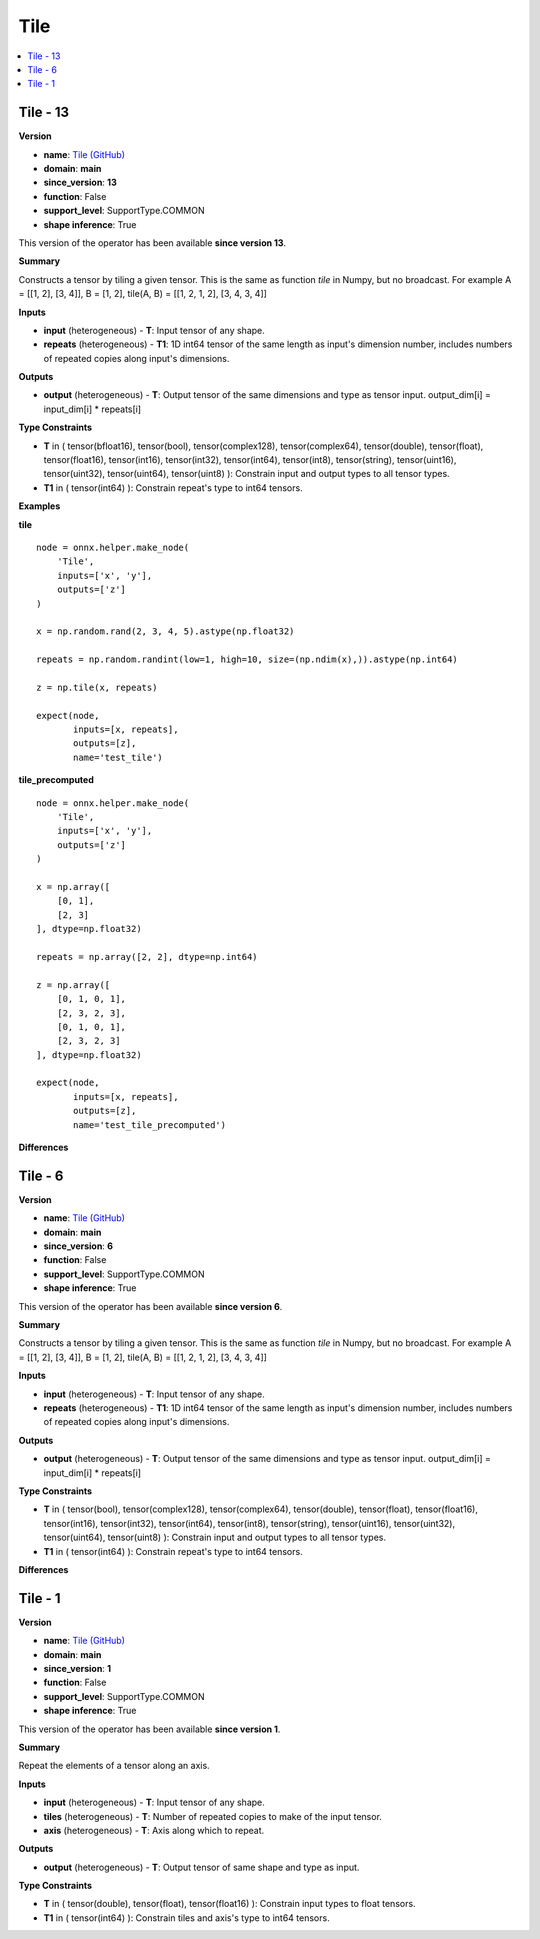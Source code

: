 
.. _l-onnx-doc-Tile:

====
Tile
====

.. contents::
    :local:


.. _l-onnx-op-tile-13:

Tile - 13
=========

**Version**

* **name**: `Tile (GitHub) <https://github.com/onnx/onnx/blob/main/docs/Operators.md#Tile>`_
* **domain**: **main**
* **since_version**: **13**
* **function**: False
* **support_level**: SupportType.COMMON
* **shape inference**: True

This version of the operator has been available
**since version 13**.

**Summary**

Constructs a tensor by tiling a given tensor.
This is the same as function `tile` in Numpy, but no broadcast.
For example A = [[1, 2], [3, 4]], B = [1, 2], tile(A, B) = [[1, 2, 1, 2], [3, 4, 3, 4]]

**Inputs**

* **input** (heterogeneous) - **T**:
  Input tensor of any shape.
* **repeats** (heterogeneous) - **T1**:
  1D int64 tensor of the same length as input's dimension number,
  includes numbers of repeated copies along input's dimensions.

**Outputs**

* **output** (heterogeneous) - **T**:
  Output tensor of the same dimensions and type as tensor input.
  output_dim[i] = input_dim[i] * repeats[i]

**Type Constraints**

* **T** in (
  tensor(bfloat16),
  tensor(bool),
  tensor(complex128),
  tensor(complex64),
  tensor(double),
  tensor(float),
  tensor(float16),
  tensor(int16),
  tensor(int32),
  tensor(int64),
  tensor(int8),
  tensor(string),
  tensor(uint16),
  tensor(uint32),
  tensor(uint64),
  tensor(uint8)
  ):
  Constrain input and output types to all tensor types.
* **T1** in (
  tensor(int64)
  ):
  Constrain repeat's type to int64 tensors.

**Examples**

**tile**

::

    node = onnx.helper.make_node(
        'Tile',
        inputs=['x', 'y'],
        outputs=['z']
    )

    x = np.random.rand(2, 3, 4, 5).astype(np.float32)

    repeats = np.random.randint(low=1, high=10, size=(np.ndim(x),)).astype(np.int64)

    z = np.tile(x, repeats)

    expect(node,
           inputs=[x, repeats],
           outputs=[z],
           name='test_tile')

**tile_precomputed**

::

    node = onnx.helper.make_node(
        'Tile',
        inputs=['x', 'y'],
        outputs=['z']
    )

    x = np.array([
        [0, 1],
        [2, 3]
    ], dtype=np.float32)

    repeats = np.array([2, 2], dtype=np.int64)

    z = np.array([
        [0, 1, 0, 1],
        [2, 3, 2, 3],
        [0, 1, 0, 1],
        [2, 3, 2, 3]
    ], dtype=np.float32)

    expect(node,
           inputs=[x, repeats],
           outputs=[z],
           name='test_tile_precomputed')

**Differences**

.. raw:: html

    <table style="white-space: pre; 1px solid black; font-family:courier; text-align:left !important;">
    <tr style="1px solid black;"><td style="background-color:#FFFFFF;"><code style="background-color:#FFFFFF;">0</code></td><td style="background-color:#FFFFFF;"><code style="background-color:#FFFFFF;">0</code></td><td style="background-color:#FFFFFF;"><code style="background-color:#FFFFFF;">Constructs a tensor by tiling a given tensor.</code></td><td style="background-color:#FFFFFF;"><code style="background-color:#FFFFFF;">Constructs a tensor by tiling a given tensor.</code></td></tr>
    <tr style="1px solid black;"><td style="background-color:#FFFFFF;"><code style="background-color:#FFFFFF;">1</code></td><td style="background-color:#FFFFFF;"><code style="background-color:#FFFFFF;">1</code></td><td style="background-color:#FFFFFF;"><code style="background-color:#FFFFFF;">This is the same as function tile in Numpy, but no broadcast.</code></td><td style="background-color:#FFFFFF;"><code style="background-color:#FFFFFF;">This is the same as function tile in Numpy, but no broadcast.</code></td></tr>
    <tr style="1px solid black;"><td style="background-color:#FFFFFF;"><code style="background-color:#FFFFFF;">2</code></td><td style="background-color:#FFFFFF;"><code style="background-color:#FFFFFF;">2</code></td><td style="background-color:#FFFFFF;"><code style="background-color:#FFFFFF;">For example A = [[1, 2], [3, 4]], B = [1, 2], tile(A, B) = [[1, 2, 1, 2], [3, 4, 3, 4]]</code></td><td style="background-color:#FFFFFF;"><code style="background-color:#FFFFFF;">For example A = [[1, 2], [3, 4]], B = [1, 2], tile(A, B) = [[1, 2, 1, 2], [3, 4, 3, 4]]</code></td></tr>
    <tr style="1px solid black;"><td style="background-color:#FFFFFF;"><code style="background-color:#FFFFFF;">3</code></td><td style="background-color:#FFFFFF;"><code style="background-color:#FFFFFF;">3</code></td><td style="background-color:#FFFFFF;"><code style="background-color:#FFFFFF;"></code></td><td style="background-color:#FFFFFF;"><code style="background-color:#FFFFFF;"></code></td></tr>
    <tr style="1px solid black;"><td style="background-color:#FFFFFF;"><code style="background-color:#FFFFFF;">4</code></td><td style="background-color:#FFFFFF;"><code style="background-color:#FFFFFF;">4</code></td><td style="background-color:#FFFFFF;"><code style="background-color:#FFFFFF;">**Inputs**</code></td><td style="background-color:#FFFFFF;"><code style="background-color:#FFFFFF;">**Inputs**</code></td></tr>
    <tr style="1px solid black;"><td style="background-color:#FFFFFF;"><code style="background-color:#FFFFFF;">5</code></td><td style="background-color:#FFFFFF;"><code style="background-color:#FFFFFF;">5</code></td><td style="background-color:#FFFFFF;"><code style="background-color:#FFFFFF;"></code></td><td style="background-color:#FFFFFF;"><code style="background-color:#FFFFFF;"></code></td></tr>
    <tr style="1px solid black;"><td style="background-color:#FFFFFF;"><code style="background-color:#FFFFFF;">6</code></td><td style="background-color:#FFFFFF;"><code style="background-color:#FFFFFF;">6</code></td><td style="background-color:#FFFFFF;"><code style="background-color:#FFFFFF;">* **input** (heterogeneous) - **T**:</code></td><td style="background-color:#FFFFFF;"><code style="background-color:#FFFFFF;">* **input** (heterogeneous) - **T**:</code></td></tr>
    <tr style="1px solid black;"><td style="background-color:#FFFFFF;"><code style="background-color:#FFFFFF;">7</code></td><td style="background-color:#FFFFFF;"><code style="background-color:#FFFFFF;">7</code></td><td style="background-color:#FFFFFF;"><code style="background-color:#FFFFFF;">  Input tensor of any shape.</code></td><td style="background-color:#FFFFFF;"><code style="background-color:#FFFFFF;">  Input tensor of any shape.</code></td></tr>
    <tr style="1px solid black;"><td style="background-color:#FFFFFF;"><code style="background-color:#FFFFFF;">8</code></td><td style="background-color:#FFFFFF;"><code style="background-color:#FFFFFF;">8</code></td><td style="background-color:#FFFFFF;"><code style="background-color:#FFFFFF;">* **repeats** (heterogeneous) - **T1**:</code></td><td style="background-color:#FFFFFF;"><code style="background-color:#FFFFFF;">* **repeats** (heterogeneous) - **T1**:</code></td></tr>
    <tr style="1px solid black;"><td style="background-color:#FFFFFF;"><code style="background-color:#FFFFFF;">9</code></td><td style="background-color:#FFFFFF;"><code style="background-color:#FFFFFF;">9</code></td><td style="background-color:#FFFFFF;"><code style="background-color:#FFFFFF;">  1D int64 tensor of the same length as input's dimension number,</code></td><td style="background-color:#FFFFFF;"><code style="background-color:#FFFFFF;">  1D int64 tensor of the same length as input's dimension number,</code></td></tr>
    <tr style="1px solid black;"><td style="background-color:#FFFFFF;"><code style="background-color:#FFFFFF;">10</code></td><td style="background-color:#FFFFFF;"><code style="background-color:#FFFFFF;">10</code></td><td style="background-color:#FFFFFF;"><code style="background-color:#FFFFFF;">  includes numbers of repeated copies along input's dimensions.</code></td><td style="background-color:#FFFFFF;"><code style="background-color:#FFFFFF;">  includes numbers of repeated copies along input's dimensions.</code></td></tr>
    <tr style="1px solid black;"><td style="background-color:#FFFFFF;"><code style="background-color:#FFFFFF;">11</code></td><td style="background-color:#FFFFFF;"><code style="background-color:#FFFFFF;">11</code></td><td style="background-color:#FFFFFF;"><code style="background-color:#FFFFFF;"></code></td><td style="background-color:#FFFFFF;"><code style="background-color:#FFFFFF;"></code></td></tr>
    <tr style="1px solid black;"><td style="background-color:#FFFFFF;"><code style="background-color:#FFFFFF;">12</code></td><td style="background-color:#FFFFFF;"><code style="background-color:#FFFFFF;">12</code></td><td style="background-color:#FFFFFF;"><code style="background-color:#FFFFFF;">**Outputs**</code></td><td style="background-color:#FFFFFF;"><code style="background-color:#FFFFFF;">**Outputs**</code></td></tr>
    <tr style="1px solid black;"><td style="background-color:#FFFFFF;"><code style="background-color:#FFFFFF;">13</code></td><td style="background-color:#FFFFFF;"><code style="background-color:#FFFFFF;">13</code></td><td style="background-color:#FFFFFF;"><code style="background-color:#FFFFFF;"></code></td><td style="background-color:#FFFFFF;"><code style="background-color:#FFFFFF;"></code></td></tr>
    <tr style="1px solid black;"><td style="background-color:#FFFFFF;"><code style="background-color:#FFFFFF;">14</code></td><td style="background-color:#FFFFFF;"><code style="background-color:#FFFFFF;">14</code></td><td style="background-color:#FFFFFF;"><code style="background-color:#FFFFFF;">* **output** (heterogeneous) - **T**:</code></td><td style="background-color:#FFFFFF;"><code style="background-color:#FFFFFF;">* **output** (heterogeneous) - **T**:</code></td></tr>
    <tr style="1px solid black;"><td style="background-color:#FFFFFF;"><code style="background-color:#FFFFFF;">15</code></td><td style="background-color:#FFFFFF;"><code style="background-color:#FFFFFF;">15</code></td><td style="background-color:#FFFFFF;"><code style="background-color:#FFFFFF;">  Output tensor of the same dimensions and type as tensor input.</code></td><td style="background-color:#FFFFFF;"><code style="background-color:#FFFFFF;">  Output tensor of the same dimensions and type as tensor input.</code></td></tr>
    <tr style="1px solid black;"><td style="background-color:#FFFFFF;"><code style="background-color:#FFFFFF;">16</code></td><td style="background-color:#FFFFFF;"><code style="background-color:#FFFFFF;">16</code></td><td style="background-color:#FFFFFF;"><code style="background-color:#FFFFFF;">  output_dim[i] = input_dim[i] * repeats[i]</code></td><td style="background-color:#FFFFFF;"><code style="background-color:#FFFFFF;">  output_dim[i] = input_dim[i] * repeats[i]</code></td></tr>
    <tr style="1px solid black;"><td style="background-color:#FFFFFF;"><code style="background-color:#FFFFFF;">17</code></td><td style="background-color:#FFFFFF;"><code style="background-color:#FFFFFF;">17</code></td><td style="background-color:#FFFFFF;"><code style="background-color:#FFFFFF;"></code></td><td style="background-color:#FFFFFF;"><code style="background-color:#FFFFFF;"></code></td></tr>
    <tr style="1px solid black;"><td style="background-color:#FFFFFF;"><code style="background-color:#FFFFFF;">18</code></td><td style="background-color:#FFFFFF;"><code style="background-color:#FFFFFF;">18</code></td><td style="background-color:#FFFFFF;"><code style="background-color:#FFFFFF;">**Type Constraints**</code></td><td style="background-color:#FFFFFF;"><code style="background-color:#FFFFFF;">**Type Constraints**</code></td></tr>
    <tr style="1px solid black;"><td style="background-color:#FFFFFF;"><code style="background-color:#FFFFFF;">19</code></td><td style="background-color:#FFFFFF;"><code style="background-color:#FFFFFF;">19</code></td><td style="background-color:#FFFFFF;"><code style="background-color:#FFFFFF;"></code></td><td style="background-color:#FFFFFF;"><code style="background-color:#FFFFFF;"></code></td></tr>
    <tr style="1px solid black;"><td style="background-color:#FFFFFF;"><code style="background-color:#FFFFFF;">20</code></td><td style="background-color:#FFFFFF;"><code style="background-color:#FFFFFF;">20</code></td><td style="background-color:#FFFFFF;"><code style="background-color:#FFFFFF;">* **T** in (</code></td><td style="background-color:#FFFFFF;"><code style="background-color:#FFFFFF;">* **T** in (</code></td></tr>
    <tr style="1px solid black;"><td></td><td style="background-color:#ABEBC6;"><code style="background-color:#ABEBC6;">21</code></td><td></td><td style="background-color:#ABEBC6;"><code style="background-color:#ABEBC6;">  tensor(bfloat16),</code></td></tr>
    <tr style="1px solid black;"><td style="background-color:#FFFFFF;"><code style="background-color:#FFFFFF;">21</code></td><td style="background-color:#FFFFFF;"><code style="background-color:#FFFFFF;">22</code></td><td style="background-color:#FFFFFF;"><code style="background-color:#FFFFFF;">  tensor(bool),</code></td><td style="background-color:#FFFFFF;"><code style="background-color:#FFFFFF;">  tensor(bool),</code></td></tr>
    <tr style="1px solid black;"><td style="background-color:#FFFFFF;"><code style="background-color:#FFFFFF;">22</code></td><td style="background-color:#FFFFFF;"><code style="background-color:#FFFFFF;">23</code></td><td style="background-color:#FFFFFF;"><code style="background-color:#FFFFFF;">  tensor(complex128),</code></td><td style="background-color:#FFFFFF;"><code style="background-color:#FFFFFF;">  tensor(complex128),</code></td></tr>
    <tr style="1px solid black;"><td style="background-color:#FFFFFF;"><code style="background-color:#FFFFFF;">23</code></td><td style="background-color:#FFFFFF;"><code style="background-color:#FFFFFF;">24</code></td><td style="background-color:#FFFFFF;"><code style="background-color:#FFFFFF;">  tensor(complex64),</code></td><td style="background-color:#FFFFFF;"><code style="background-color:#FFFFFF;">  tensor(complex64),</code></td></tr>
    <tr style="1px solid black;"><td style="background-color:#FFFFFF;"><code style="background-color:#FFFFFF;">24</code></td><td style="background-color:#FFFFFF;"><code style="background-color:#FFFFFF;">25</code></td><td style="background-color:#FFFFFF;"><code style="background-color:#FFFFFF;">  tensor(double),</code></td><td style="background-color:#FFFFFF;"><code style="background-color:#FFFFFF;">  tensor(double),</code></td></tr>
    <tr style="1px solid black;"><td style="background-color:#FFFFFF;"><code style="background-color:#FFFFFF;">25</code></td><td style="background-color:#FFFFFF;"><code style="background-color:#FFFFFF;">26</code></td><td style="background-color:#FFFFFF;"><code style="background-color:#FFFFFF;">  tensor(float),</code></td><td style="background-color:#FFFFFF;"><code style="background-color:#FFFFFF;">  tensor(float),</code></td></tr>
    <tr style="1px solid black;"><td style="background-color:#FFFFFF;"><code style="background-color:#FFFFFF;">26</code></td><td style="background-color:#FFFFFF;"><code style="background-color:#FFFFFF;">27</code></td><td style="background-color:#FFFFFF;"><code style="background-color:#FFFFFF;">  tensor(float16),</code></td><td style="background-color:#FFFFFF;"><code style="background-color:#FFFFFF;">  tensor(float16),</code></td></tr>
    <tr style="1px solid black;"><td style="background-color:#FFFFFF;"><code style="background-color:#FFFFFF;">27</code></td><td style="background-color:#FFFFFF;"><code style="background-color:#FFFFFF;">28</code></td><td style="background-color:#FFFFFF;"><code style="background-color:#FFFFFF;">  tensor(int16),</code></td><td style="background-color:#FFFFFF;"><code style="background-color:#FFFFFF;">  tensor(int16),</code></td></tr>
    <tr style="1px solid black;"><td style="background-color:#FFFFFF;"><code style="background-color:#FFFFFF;">28</code></td><td style="background-color:#FFFFFF;"><code style="background-color:#FFFFFF;">29</code></td><td style="background-color:#FFFFFF;"><code style="background-color:#FFFFFF;">  tensor(int32),</code></td><td style="background-color:#FFFFFF;"><code style="background-color:#FFFFFF;">  tensor(int32),</code></td></tr>
    <tr style="1px solid black;"><td style="background-color:#FFFFFF;"><code style="background-color:#FFFFFF;">29</code></td><td style="background-color:#FFFFFF;"><code style="background-color:#FFFFFF;">30</code></td><td style="background-color:#FFFFFF;"><code style="background-color:#FFFFFF;">  tensor(int64),</code></td><td style="background-color:#FFFFFF;"><code style="background-color:#FFFFFF;">  tensor(int64),</code></td></tr>
    <tr style="1px solid black;"><td style="background-color:#FFFFFF;"><code style="background-color:#FFFFFF;">30</code></td><td style="background-color:#FFFFFF;"><code style="background-color:#FFFFFF;">31</code></td><td style="background-color:#FFFFFF;"><code style="background-color:#FFFFFF;">  tensor(int8),</code></td><td style="background-color:#FFFFFF;"><code style="background-color:#FFFFFF;">  tensor(int8),</code></td></tr>
    <tr style="1px solid black;"><td style="background-color:#FFFFFF;"><code style="background-color:#FFFFFF;">31</code></td><td style="background-color:#FFFFFF;"><code style="background-color:#FFFFFF;">32</code></td><td style="background-color:#FFFFFF;"><code style="background-color:#FFFFFF;">  tensor(string),</code></td><td style="background-color:#FFFFFF;"><code style="background-color:#FFFFFF;">  tensor(string),</code></td></tr>
    <tr style="1px solid black;"><td style="background-color:#FFFFFF;"><code style="background-color:#FFFFFF;">32</code></td><td style="background-color:#FFFFFF;"><code style="background-color:#FFFFFF;">33</code></td><td style="background-color:#FFFFFF;"><code style="background-color:#FFFFFF;">  tensor(uint16),</code></td><td style="background-color:#FFFFFF;"><code style="background-color:#FFFFFF;">  tensor(uint16),</code></td></tr>
    <tr style="1px solid black;"><td style="background-color:#FFFFFF;"><code style="background-color:#FFFFFF;">33</code></td><td style="background-color:#FFFFFF;"><code style="background-color:#FFFFFF;">34</code></td><td style="background-color:#FFFFFF;"><code style="background-color:#FFFFFF;">  tensor(uint32),</code></td><td style="background-color:#FFFFFF;"><code style="background-color:#FFFFFF;">  tensor(uint32),</code></td></tr>
    <tr style="1px solid black;"><td style="background-color:#FFFFFF;"><code style="background-color:#FFFFFF;">34</code></td><td style="background-color:#FFFFFF;"><code style="background-color:#FFFFFF;">35</code></td><td style="background-color:#FFFFFF;"><code style="background-color:#FFFFFF;">  tensor(uint64),</code></td><td style="background-color:#FFFFFF;"><code style="background-color:#FFFFFF;">  tensor(uint64),</code></td></tr>
    <tr style="1px solid black;"><td style="background-color:#FFFFFF;"><code style="background-color:#FFFFFF;">35</code></td><td style="background-color:#FFFFFF;"><code style="background-color:#FFFFFF;">36</code></td><td style="background-color:#FFFFFF;"><code style="background-color:#FFFFFF;">  tensor(uint8)</code></td><td style="background-color:#FFFFFF;"><code style="background-color:#FFFFFF;">  tensor(uint8)</code></td></tr>
    <tr style="1px solid black;"><td style="background-color:#FFFFFF;"><code style="background-color:#FFFFFF;">36</code></td><td style="background-color:#FFFFFF;"><code style="background-color:#FFFFFF;">37</code></td><td style="background-color:#FFFFFF;"><code style="background-color:#FFFFFF;">  ):</code></td><td style="background-color:#FFFFFF;"><code style="background-color:#FFFFFF;">  ):</code></td></tr>
    <tr style="1px solid black;"><td style="background-color:#FFFFFF;"><code style="background-color:#FFFFFF;">37</code></td><td style="background-color:#FFFFFF;"><code style="background-color:#FFFFFF;">38</code></td><td style="background-color:#FFFFFF;"><code style="background-color:#FFFFFF;">  Constrain input and output types to all tensor types.</code></td><td style="background-color:#FFFFFF;"><code style="background-color:#FFFFFF;">  Constrain input and output types to all tensor types.</code></td></tr>
    <tr style="1px solid black;"><td style="background-color:#FFFFFF;"><code style="background-color:#FFFFFF;">38</code></td><td style="background-color:#FFFFFF;"><code style="background-color:#FFFFFF;">39</code></td><td style="background-color:#FFFFFF;"><code style="background-color:#FFFFFF;">* **T1** in (</code></td><td style="background-color:#FFFFFF;"><code style="background-color:#FFFFFF;">* **T1** in (</code></td></tr>
    <tr style="1px solid black;"><td style="background-color:#FFFFFF;"><code style="background-color:#FFFFFF;">39</code></td><td style="background-color:#FFFFFF;"><code style="background-color:#FFFFFF;">40</code></td><td style="background-color:#FFFFFF;"><code style="background-color:#FFFFFF;">  tensor(int64)</code></td><td style="background-color:#FFFFFF;"><code style="background-color:#FFFFFF;">  tensor(int64)</code></td></tr>
    <tr style="1px solid black;"><td style="background-color:#FFFFFF;"><code style="background-color:#FFFFFF;">40</code></td><td style="background-color:#FFFFFF;"><code style="background-color:#FFFFFF;">41</code></td><td style="background-color:#FFFFFF;"><code style="background-color:#FFFFFF;">  ):</code></td><td style="background-color:#FFFFFF;"><code style="background-color:#FFFFFF;">  ):</code></td></tr>
    <tr style="1px solid black;"><td style="background-color:#FFFFFF;"><code style="background-color:#FFFFFF;">41</code></td><td style="background-color:#FFFFFF;"><code style="background-color:#FFFFFF;">42</code></td><td style="background-color:#FFFFFF;"><code style="background-color:#FFFFFF;">  Constrain repeat's type to int64 tensors.</code></td><td style="background-color:#FFFFFF;"><code style="background-color:#FFFFFF;">  Constrain repeat's type to int64 tensors.</code></td></tr>
    </table>

.. _l-onnx-op-tile-6:

Tile - 6
========

**Version**

* **name**: `Tile (GitHub) <https://github.com/onnx/onnx/blob/main/docs/Operators.md#Tile>`_
* **domain**: **main**
* **since_version**: **6**
* **function**: False
* **support_level**: SupportType.COMMON
* **shape inference**: True

This version of the operator has been available
**since version 6**.

**Summary**

Constructs a tensor by tiling a given tensor.
This is the same as function `tile` in Numpy, but no broadcast.
For example A = [[1, 2], [3, 4]], B = [1, 2], tile(A, B) = [[1, 2, 1, 2], [3, 4, 3, 4]]

**Inputs**

* **input** (heterogeneous) - **T**:
  Input tensor of any shape.
* **repeats** (heterogeneous) - **T1**:
  1D int64 tensor of the same length as input's dimension number,
  includes numbers of repeated copies along input's dimensions.

**Outputs**

* **output** (heterogeneous) - **T**:
  Output tensor of the same dimensions and type as tensor input.
  output_dim[i] = input_dim[i] * repeats[i]

**Type Constraints**

* **T** in (
  tensor(bool),
  tensor(complex128),
  tensor(complex64),
  tensor(double),
  tensor(float),
  tensor(float16),
  tensor(int16),
  tensor(int32),
  tensor(int64),
  tensor(int8),
  tensor(string),
  tensor(uint16),
  tensor(uint32),
  tensor(uint64),
  tensor(uint8)
  ):
  Constrain input and output types to all tensor types.
* **T1** in (
  tensor(int64)
  ):
  Constrain repeat's type to int64 tensors.

**Differences**

.. raw:: html

    <table style="white-space: pre; 1px solid black; font-family:courier; text-align:left !important;">
    <tr style="1px solid black;"><td style="background-color:#E59866;"><code style="background-color:#E59866;">0</code></td><td></td><td style="background-color:#E59866;"><code style="background-color:#E59866;">Repeat the elements of a tensor along an axis.</code></td><td></td></tr>
    <tr style="1px solid black;"><td style="background-color:#E59866;"><code style="background-color:#E59866;">1</code></td><td></td><td style="background-color:#E59866;"><code style="background-color:#E59866;"></code></td><td></td></tr>
    <tr style="1px solid black;"><td><code>2</code></td><td><code>0</code></td><td style="background-color:#E5E7E9;"><code style="background-color:#E5E7E9;"><span style="color:#BA4A00;">*</span><span style="color:#BA4A00;">*</span><span style="color:#BA4A00;">I</span>n<span style="color:#BA4A00;">p</span>uts<span style="color:#BA4A00;">*</span><span style="color:#BA4A00;">*</span></code></code></td><td style="background-color:#E5E7E9;"><code style="background-color:#E5E7E9;"><code><span style="color:#196F3D;">C</span><span style="color:#196F3D;">o</span>n<span style="color:#196F3D;">s</span><span style="color:#196F3D;">t</span><span style="color:#196F3D;">r</span>u<span style="color:#196F3D;">c</span>ts<span style="color:#196F3D;"> </span><span style="color:#196F3D;">a</span><span style="color:#196F3D;"> </span><span style="color:#196F3D;">t</span><span style="color:#196F3D;">e</span><span style="color:#196F3D;">n</span><span style="color:#196F3D;">s</span><span style="color:#196F3D;">o</span><span style="color:#196F3D;">r</span><span style="color:#196F3D;"> </span><span style="color:#196F3D;">b</span><span style="color:#196F3D;">y</span><span style="color:#196F3D;"> </span><span style="color:#196F3D;">t</span><span style="color:#196F3D;">i</span><span style="color:#196F3D;">l</span><span style="color:#196F3D;">i</span><span style="color:#196F3D;">n</span><span style="color:#196F3D;">g</span><span style="color:#196F3D;"> </span><span style="color:#196F3D;">a</span><span style="color:#196F3D;"> </span><span style="color:#196F3D;">g</span><span style="color:#196F3D;">i</span><span style="color:#196F3D;">v</span><span style="color:#196F3D;">e</span><span style="color:#196F3D;">n</span><span style="color:#196F3D;"> </span><span style="color:#196F3D;">t</span><span style="color:#196F3D;">e</span><span style="color:#196F3D;">n</span><span style="color:#196F3D;">s</span><span style="color:#196F3D;">o</span><span style="color:#196F3D;">r</span><span style="color:#196F3D;">.</span></code></td></tr>
    <tr style="1px solid black;"><td style="background-color:#E59866;"><code style="background-color:#E59866;">3</code></td><td></td><td style="background-color:#E59866;"><code style="background-color:#E59866;"></code></td><td></td></tr>
    <tr style="1px solid black;"><td></td><td style="background-color:#ABEBC6;"><code style="background-color:#ABEBC6;">1</code></td><td></td><td style="background-color:#ABEBC6;"><code style="background-color:#ABEBC6;">This is the same as function tile in Numpy, but no broadcast.</code></td></tr>
    <tr style="1px solid black;"><td><code>4</code></td><td><code>2</code></td><td style="background-color:#E5E7E9;"><code style="background-color:#E5E7E9;"><span style="color:#BA4A00;">*</span> <span style="color:#BA4A00;">*</span><span style="color:#BA4A00;">*</span><span style="color:#BA4A00;">i</span><span style="color:#BA4A00;">n</span>p<span style="color:#BA4A00;">u</span><span style="color:#BA4A00;">t</span><span style="color:#BA4A00;">*</span><span style="color:#BA4A00;">*</span> <span style="color:#BA4A00;">(</span><span style="color:#BA4A00;">h</span><span style="color:#BA4A00;">e</span>te<span style="color:#BA4A00;">r</span><span style="color:#BA4A00;">o</span><span style="color:#BA4A00;">g</span><span style="color:#BA4A00;">e</span><span style="color:#BA4A00;">n</span><span style="color:#BA4A00;">e</span><span style="color:#BA4A00;">o</span><span style="color:#BA4A00;">u</span><span style="color:#BA4A00;">s</span>) <span style="color:#BA4A00;">-</span> <span style="color:#BA4A00;">*</span><span style="color:#BA4A00;">*</span><span style="color:#BA4A00;">T</span><span style="color:#BA4A00;">*</span><span style="color:#BA4A00;">*</span><span style="color:#BA4A00;">:</span></code></code></td><td style="background-color:#E5E7E9;"><code style="background-color:#E5E7E9;"><code><span style="color:#196F3D;">F</span><span style="color:#196F3D;">o</span><span style="color:#196F3D;">r</span> <span style="color:#196F3D;">e</span><span style="color:#196F3D;">x</span><span style="color:#196F3D;">a</span><span style="color:#196F3D;">m</span>p<span style="color:#196F3D;">l</span><span style="color:#196F3D;">e</span> <span style="color:#196F3D;">A</span><span style="color:#196F3D;"> </span><span style="color:#196F3D;">=</span><span style="color:#196F3D;"> </span><span style="color:#196F3D;">[</span><span style="color:#196F3D;">[</span><span style="color:#196F3D;">1</span><span style="color:#196F3D;">,</span><span style="color:#196F3D;"> </span><span style="color:#196F3D;">2</span><span style="color:#196F3D;">]</span><span style="color:#196F3D;">,</span><span style="color:#196F3D;"> </span><span style="color:#196F3D;">[</span><span style="color:#196F3D;">3</span><span style="color:#196F3D;">,</span><span style="color:#196F3D;"> </span><span style="color:#196F3D;">4</span><span style="color:#196F3D;">]</span><span style="color:#196F3D;">]</span><span style="color:#196F3D;">,</span><span style="color:#196F3D;"> </span><span style="color:#196F3D;">B</span><span style="color:#196F3D;"> </span><span style="color:#196F3D;">=</span><span style="color:#196F3D;"> </span><span style="color:#196F3D;">[</span><span style="color:#196F3D;">1</span><span style="color:#196F3D;">,</span><span style="color:#196F3D;"> </span><span style="color:#196F3D;">2</span><span style="color:#196F3D;">]</span><span style="color:#196F3D;">,</span><span style="color:#196F3D;"> </span>t<span style="color:#196F3D;">i</span><span style="color:#196F3D;">l</span>e<span style="color:#196F3D;">(</span><span style="color:#196F3D;">A</span><span style="color:#196F3D;">,</span><span style="color:#196F3D;"> </span><span style="color:#196F3D;">B</span>) <span style="color:#196F3D;">=</span> <span style="color:#196F3D;">[</span><span style="color:#196F3D;">[</span><span style="color:#196F3D;">1</span><span style="color:#196F3D;">,</span><span style="color:#196F3D;"> </span><span style="color:#196F3D;">2</span><span style="color:#196F3D;">,</span><span style="color:#196F3D;"> </span><span style="color:#196F3D;">1</span><span style="color:#196F3D;">,</span><span style="color:#196F3D;"> </span><span style="color:#196F3D;">2</span><span style="color:#196F3D;">]</span><span style="color:#196F3D;">,</span><span style="color:#196F3D;"> </span><span style="color:#196F3D;">[</span><span style="color:#196F3D;">3</span><span style="color:#196F3D;">,</span><span style="color:#196F3D;"> </span><span style="color:#196F3D;">4</span><span style="color:#196F3D;">,</span><span style="color:#196F3D;"> </span><span style="color:#196F3D;">3</span><span style="color:#196F3D;">,</span><span style="color:#196F3D;"> </span><span style="color:#196F3D;">4</span><span style="color:#196F3D;">]</span><span style="color:#196F3D;">]</span></code></td></tr>
    <tr style="1px solid black;"><td></td><td style="background-color:#ABEBC6;"><code style="background-color:#ABEBC6;">3</code></td><td></td><td style="background-color:#ABEBC6;"><code style="background-color:#ABEBC6;"></code></td></tr>
    <tr style="1px solid black;"><td><code>5</code></td><td><code>4</code></td><td style="background-color:#E5E7E9;"><code style="background-color:#E5E7E9;"><span style="color:#BA4A00;"> </span><span style="color:#BA4A00;"> </span>Input<span style="color:#BA4A00;"> </span><span style="color:#BA4A00;">t</span><span style="color:#BA4A00;">e</span><span style="color:#BA4A00;">n</span>s<span style="color:#BA4A00;">o</span><span style="color:#BA4A00;">r</span><span style="color:#BA4A00;"> </span><span style="color:#BA4A00;">o</span><span style="color:#BA4A00;">f</span><span style="color:#BA4A00;"> </span><span style="color:#BA4A00;">a</span><span style="color:#BA4A00;">n</span><span style="color:#BA4A00;">y</span><span style="color:#BA4A00;"> </span><span style="color:#BA4A00;">s</span><span style="color:#BA4A00;">h</span><span style="color:#BA4A00;">a</span><span style="color:#BA4A00;">p</span><span style="color:#BA4A00;">e</span><span style="color:#BA4A00;">.</span></code></code></td><td style="background-color:#E5E7E9;"><code style="background-color:#E5E7E9;"><code><span style="color:#196F3D;">*</span><span style="color:#196F3D;">*</span>Inputs<span style="color:#196F3D;">*</span><span style="color:#196F3D;">*</span></code></td></tr>
    <tr style="1px solid black;"><td></td><td style="background-color:#ABEBC6;"><code style="background-color:#ABEBC6;">5</code></td><td></td><td style="background-color:#ABEBC6;"><code style="background-color:#ABEBC6;"></code></td></tr>
    <tr style="1px solid black;"><td><code>6</code></td><td><code>6</code></td><td style="background-color:#E5E7E9;"><code style="background-color:#E5E7E9;">* **t<span style="color:#BA4A00;">i</span><span style="color:#BA4A00;">l</span><span style="color:#BA4A00;">e</span><span style="color:#BA4A00;">s</span>** (heterogeneous) - **T**:</code></code></td><td style="background-color:#E5E7E9;"><code style="background-color:#E5E7E9;"><code>* **<span style="color:#196F3D;">i</span><span style="color:#196F3D;">n</span><span style="color:#196F3D;">p</span><span style="color:#196F3D;">u</span>t** (heterogeneous) - **T**:</code></td></tr>
    <tr style="1px solid black;"><td><code>7</code></td><td><code>7</code></td><td style="background-color:#E5E7E9;"><code style="background-color:#E5E7E9;">  <span style="color:#BA4A00;">N</span>u<span style="color:#BA4A00;">m</span><span style="color:#BA4A00;">b</span>er of <span style="color:#BA4A00;">r</span><span style="color:#BA4A00;">e</span><span style="color:#BA4A00;">p</span><span style="color:#BA4A00;">e</span>a<span style="color:#BA4A00;">t</span><span style="color:#BA4A00;">e</span><span style="color:#BA4A00;">d</span> <span style="color:#BA4A00;">c</span><span style="color:#BA4A00;">o</span><span style="color:#BA4A00;">p</span><span style="color:#BA4A00;">i</span><span style="color:#BA4A00;">e</span>s<span style="color:#BA4A00;"> </span><span style="color:#BA4A00;">t</span><span style="color:#BA4A00;">o</span><span style="color:#BA4A00;"> </span><span style="color:#BA4A00;">m</span>a<span style="color:#BA4A00;">k</span><span style="color:#BA4A00;">e</span><span style="color:#BA4A00;"> </span><span style="color:#BA4A00;">o</span><span style="color:#BA4A00;">f</span><span style="color:#BA4A00;"> </span><span style="color:#BA4A00;">t</span><span style="color:#BA4A00;">h</span><span style="color:#BA4A00;">e</span><span style="color:#BA4A00;"> </span><span style="color:#BA4A00;">i</span><span style="color:#BA4A00;">n</span>p<span style="color:#BA4A00;">u</span><span style="color:#BA4A00;">t</span><span style="color:#BA4A00;"> </span><span style="color:#BA4A00;">t</span>e<span style="color:#BA4A00;">n</span><span style="color:#BA4A00;">s</span><span style="color:#BA4A00;">o</span><span style="color:#BA4A00;">r</span>.</code></code></td><td style="background-color:#E5E7E9;"><code style="background-color:#E5E7E9;"><code>  <span style="color:#196F3D;">I</span><span style="color:#196F3D;">n</span><span style="color:#196F3D;">p</span>u<span style="color:#196F3D;">t</span><span style="color:#196F3D;"> </span><span style="color:#196F3D;">t</span>e<span style="color:#196F3D;">n</span><span style="color:#196F3D;">s</span><span style="color:#196F3D;">o</span>r of a<span style="color:#196F3D;">n</span><span style="color:#196F3D;">y</span> s<span style="color:#196F3D;">h</span>ape.</code></td></tr>
    <tr style="1px solid black;"><td><code>8</code></td><td><code>8</code></td><td style="background-color:#E5E7E9;"><code style="background-color:#E5E7E9;">* **a<span style="color:#BA4A00;">x</span><span style="color:#BA4A00;">i</span>s** (heterogeneous) - **T**:</code></code></td><td style="background-color:#E5E7E9;"><code style="background-color:#E5E7E9;"><code>* **<span style="color:#196F3D;">r</span><span style="color:#196F3D;">e</span><span style="color:#196F3D;">p</span><span style="color:#196F3D;">e</span>a<span style="color:#196F3D;">t</span>s** (heterogeneous) - **T<span style="color:#196F3D;">1</span>**:</code></td></tr>
    <tr style="1px solid black;"><td><code>9</code></td><td><code>9</code></td><td style="background-color:#E5E7E9;"><code style="background-color:#E5E7E9;">  <span style="color:#BA4A00;">A</span><span style="color:#BA4A00;">x</span>is al<span style="color:#BA4A00;">o</span>ng <span style="color:#BA4A00;">w</span><span style="color:#BA4A00;">h</span>i<span style="color:#BA4A00;">c</span><span style="color:#BA4A00;">h</span> <span style="color:#BA4A00;">t</span>o r<span style="color:#BA4A00;">e</span><span style="color:#BA4A00;">p</span><span style="color:#BA4A00;">e</span><span style="color:#BA4A00;">a</span><span style="color:#BA4A00;">t</span><span style="color:#BA4A00;">.</span></code></code></td><td style="background-color:#E5E7E9;"><code style="background-color:#E5E7E9;"><code>  <span style="color:#196F3D;">1</span><span style="color:#196F3D;">D</span><span style="color:#196F3D;"> </span>i<span style="color:#196F3D;">n</span><span style="color:#196F3D;">t</span><span style="color:#196F3D;">6</span><span style="color:#196F3D;">4</span><span style="color:#196F3D;"> </span><span style="color:#196F3D;">t</span><span style="color:#196F3D;">e</span><span style="color:#196F3D;">n</span>s<span style="color:#196F3D;">o</span><span style="color:#196F3D;">r</span> <span style="color:#196F3D;">o</span><span style="color:#196F3D;">f</span><span style="color:#196F3D;"> </span><span style="color:#196F3D;">t</span><span style="color:#196F3D;">h</span><span style="color:#196F3D;">e</span><span style="color:#196F3D;"> </span><span style="color:#196F3D;">s</span>a<span style="color:#196F3D;">m</span><span style="color:#196F3D;">e</span><span style="color:#196F3D;"> </span>l<span style="color:#196F3D;">e</span>ng<span style="color:#196F3D;">t</span><span style="color:#196F3D;">h</span> <span style="color:#196F3D;">a</span><span style="color:#196F3D;">s</span><span style="color:#196F3D;"> </span>i<span style="color:#196F3D;">n</span><span style="color:#196F3D;">p</span><span style="color:#196F3D;">u</span><span style="color:#196F3D;">t</span><span style="color:#196F3D;">'</span><span style="color:#196F3D;">s</span> <span style="color:#196F3D;">d</span><span style="color:#196F3D;">i</span><span style="color:#196F3D;">m</span><span style="color:#196F3D;">e</span><span style="color:#196F3D;">n</span><span style="color:#196F3D;">s</span><span style="color:#196F3D;">i</span>o<span style="color:#196F3D;">n</span> <span style="color:#196F3D;">n</span><span style="color:#196F3D;">u</span><span style="color:#196F3D;">m</span><span style="color:#196F3D;">b</span><span style="color:#196F3D;">e</span>r<span style="color:#196F3D;">,</span></code></td></tr>
    <tr style="1px solid black;"><td></td><td style="background-color:#ABEBC6;"><code style="background-color:#ABEBC6;">10</code></td><td></td><td style="background-color:#ABEBC6;"><code style="background-color:#ABEBC6;">  includes numbers of repeated copies along input's dimensions.</code></td></tr>
    <tr style="1px solid black;"><td style="background-color:#FFFFFF;"><code style="background-color:#FFFFFF;">10</code></td><td style="background-color:#FFFFFF;"><code style="background-color:#FFFFFF;">11</code></td><td style="background-color:#FFFFFF;"><code style="background-color:#FFFFFF;"></code></td><td style="background-color:#FFFFFF;"><code style="background-color:#FFFFFF;"></code></td></tr>
    <tr style="1px solid black;"><td style="background-color:#FFFFFF;"><code style="background-color:#FFFFFF;">11</code></td><td style="background-color:#FFFFFF;"><code style="background-color:#FFFFFF;">12</code></td><td style="background-color:#FFFFFF;"><code style="background-color:#FFFFFF;">**Outputs**</code></td><td style="background-color:#FFFFFF;"><code style="background-color:#FFFFFF;">**Outputs**</code></td></tr>
    <tr style="1px solid black;"><td style="background-color:#FFFFFF;"><code style="background-color:#FFFFFF;">12</code></td><td style="background-color:#FFFFFF;"><code style="background-color:#FFFFFF;">13</code></td><td style="background-color:#FFFFFF;"><code style="background-color:#FFFFFF;"></code></td><td style="background-color:#FFFFFF;"><code style="background-color:#FFFFFF;"></code></td></tr>
    <tr style="1px solid black;"><td style="background-color:#FFFFFF;"><code style="background-color:#FFFFFF;">13</code></td><td style="background-color:#FFFFFF;"><code style="background-color:#FFFFFF;">14</code></td><td style="background-color:#FFFFFF;"><code style="background-color:#FFFFFF;">* **output** (heterogeneous) - **T**:</code></td><td style="background-color:#FFFFFF;"><code style="background-color:#FFFFFF;">* **output** (heterogeneous) - **T**:</code></td></tr>
    <tr style="1px solid black;"><td><code>14</code></td><td><code>15</code></td><td style="background-color:#E5E7E9;"><code style="background-color:#E5E7E9;">  Output tensor of same s<span style="color:#BA4A00;">h</span><span style="color:#BA4A00;">a</span><span style="color:#BA4A00;">p</span><span style="color:#BA4A00;">e</span> and type as input.</code></code></td><td style="background-color:#E5E7E9;"><code style="background-color:#E5E7E9;"><code>  Output tensor of <span style="color:#196F3D;">t</span><span style="color:#196F3D;">h</span><span style="color:#196F3D;">e</span><span style="color:#196F3D;"> </span>same <span style="color:#196F3D;">d</span><span style="color:#196F3D;">i</span><span style="color:#196F3D;">m</span><span style="color:#196F3D;">e</span><span style="color:#196F3D;">n</span>s<span style="color:#196F3D;">i</span><span style="color:#196F3D;">o</span><span style="color:#196F3D;">n</span><span style="color:#196F3D;">s</span> and type as <span style="color:#196F3D;">t</span><span style="color:#196F3D;">e</span><span style="color:#196F3D;">n</span><span style="color:#196F3D;">s</span><span style="color:#196F3D;">o</span><span style="color:#196F3D;">r</span><span style="color:#196F3D;"> </span>input.</code></td></tr>
    <tr style="1px solid black;"><td></td><td style="background-color:#ABEBC6;"><code style="background-color:#ABEBC6;">16</code></td><td></td><td style="background-color:#ABEBC6;"><code style="background-color:#ABEBC6;">  output_dim[i] = input_dim[i] * repeats[i]</code></td></tr>
    <tr style="1px solid black;"><td style="background-color:#FFFFFF;"><code style="background-color:#FFFFFF;">15</code></td><td style="background-color:#FFFFFF;"><code style="background-color:#FFFFFF;">17</code></td><td style="background-color:#FFFFFF;"><code style="background-color:#FFFFFF;"></code></td><td style="background-color:#FFFFFF;"><code style="background-color:#FFFFFF;"></code></td></tr>
    <tr style="1px solid black;"><td style="background-color:#FFFFFF;"><code style="background-color:#FFFFFF;">16</code></td><td style="background-color:#FFFFFF;"><code style="background-color:#FFFFFF;">18</code></td><td style="background-color:#FFFFFF;"><code style="background-color:#FFFFFF;">**Type Constraints**</code></td><td style="background-color:#FFFFFF;"><code style="background-color:#FFFFFF;">**Type Constraints**</code></td></tr>
    <tr style="1px solid black;"><td style="background-color:#FFFFFF;"><code style="background-color:#FFFFFF;">17</code></td><td style="background-color:#FFFFFF;"><code style="background-color:#FFFFFF;">19</code></td><td style="background-color:#FFFFFF;"><code style="background-color:#FFFFFF;"></code></td><td style="background-color:#FFFFFF;"><code style="background-color:#FFFFFF;"></code></td></tr>
    <tr style="1px solid black;"><td style="background-color:#FFFFFF;"><code style="background-color:#FFFFFF;">18</code></td><td style="background-color:#FFFFFF;"><code style="background-color:#FFFFFF;">20</code></td><td style="background-color:#FFFFFF;"><code style="background-color:#FFFFFF;">* **T** in (</code></td><td style="background-color:#FFFFFF;"><code style="background-color:#FFFFFF;">* **T** in (</code></td></tr>
    <tr style="1px solid black;"><td></td><td style="background-color:#ABEBC6;"><code style="background-color:#ABEBC6;">21</code></td><td></td><td style="background-color:#ABEBC6;"><code style="background-color:#ABEBC6;">  tensor(bool),</code></td></tr>
    <tr style="1px solid black;"><td></td><td style="background-color:#ABEBC6;"><code style="background-color:#ABEBC6;">22</code></td><td></td><td style="background-color:#ABEBC6;"><code style="background-color:#ABEBC6;">  tensor(complex128),</code></td></tr>
    <tr style="1px solid black;"><td></td><td style="background-color:#ABEBC6;"><code style="background-color:#ABEBC6;">23</code></td><td></td><td style="background-color:#ABEBC6;"><code style="background-color:#ABEBC6;">  tensor(complex64),</code></td></tr>
    <tr style="1px solid black;"><td style="background-color:#FFFFFF;"><code style="background-color:#FFFFFF;">19</code></td><td style="background-color:#FFFFFF;"><code style="background-color:#FFFFFF;">24</code></td><td style="background-color:#FFFFFF;"><code style="background-color:#FFFFFF;">  tensor(double),</code></td><td style="background-color:#FFFFFF;"><code style="background-color:#FFFFFF;">  tensor(double),</code></td></tr>
    <tr style="1px solid black;"><td style="background-color:#FFFFFF;"><code style="background-color:#FFFFFF;">20</code></td><td style="background-color:#FFFFFF;"><code style="background-color:#FFFFFF;">25</code></td><td style="background-color:#FFFFFF;"><code style="background-color:#FFFFFF;">  tensor(float),</code></td><td style="background-color:#FFFFFF;"><code style="background-color:#FFFFFF;">  tensor(float),</code></td></tr>
    <tr style="1px solid black;"><td><code>21</code></td><td><code>26</code></td><td style="background-color:#E5E7E9;"><code style="background-color:#E5E7E9;">  tensor(float16)</code></code></td><td style="background-color:#E5E7E9;"><code style="background-color:#E5E7E9;"><code>  tensor(float16)<span style="color:#196F3D;">,</span></code></td></tr>
    <tr style="1px solid black;"><td></td><td style="background-color:#ABEBC6;"><code style="background-color:#ABEBC6;">27</code></td><td></td><td style="background-color:#ABEBC6;"><code style="background-color:#ABEBC6;">  tensor(int16),</code></td></tr>
    <tr style="1px solid black;"><td></td><td style="background-color:#ABEBC6;"><code style="background-color:#ABEBC6;">28</code></td><td></td><td style="background-color:#ABEBC6;"><code style="background-color:#ABEBC6;">  tensor(int32),</code></td></tr>
    <tr style="1px solid black;"><td></td><td style="background-color:#ABEBC6;"><code style="background-color:#ABEBC6;">29</code></td><td></td><td style="background-color:#ABEBC6;"><code style="background-color:#ABEBC6;">  tensor(int64),</code></td></tr>
    <tr style="1px solid black;"><td></td><td style="background-color:#ABEBC6;"><code style="background-color:#ABEBC6;">30</code></td><td></td><td style="background-color:#ABEBC6;"><code style="background-color:#ABEBC6;">  tensor(int8),</code></td></tr>
    <tr style="1px solid black;"><td></td><td style="background-color:#ABEBC6;"><code style="background-color:#ABEBC6;">31</code></td><td></td><td style="background-color:#ABEBC6;"><code style="background-color:#ABEBC6;">  tensor(string),</code></td></tr>
    <tr style="1px solid black;"><td></td><td style="background-color:#ABEBC6;"><code style="background-color:#ABEBC6;">32</code></td><td></td><td style="background-color:#ABEBC6;"><code style="background-color:#ABEBC6;">  tensor(uint16),</code></td></tr>
    <tr style="1px solid black;"><td></td><td style="background-color:#ABEBC6;"><code style="background-color:#ABEBC6;">33</code></td><td></td><td style="background-color:#ABEBC6;"><code style="background-color:#ABEBC6;">  tensor(uint32),</code></td></tr>
    <tr style="1px solid black;"><td></td><td style="background-color:#ABEBC6;"><code style="background-color:#ABEBC6;">34</code></td><td></td><td style="background-color:#ABEBC6;"><code style="background-color:#ABEBC6;">  tensor(uint64),</code></td></tr>
    <tr style="1px solid black;"><td></td><td style="background-color:#ABEBC6;"><code style="background-color:#ABEBC6;">35</code></td><td></td><td style="background-color:#ABEBC6;"><code style="background-color:#ABEBC6;">  tensor(uint8)</code></td></tr>
    <tr style="1px solid black;"><td style="background-color:#FFFFFF;"><code style="background-color:#FFFFFF;">22</code></td><td style="background-color:#FFFFFF;"><code style="background-color:#FFFFFF;">36</code></td><td style="background-color:#FFFFFF;"><code style="background-color:#FFFFFF;">  ):</code></td><td style="background-color:#FFFFFF;"><code style="background-color:#FFFFFF;">  ):</code></td></tr>
    <tr style="1px solid black;"><td><code>23</code></td><td><code>37</code></td><td style="background-color:#E5E7E9;"><code style="background-color:#E5E7E9;">  Constrain input types to <span style="color:#BA4A00;">f</span>l<span style="color:#BA4A00;">o</span><span style="color:#BA4A00;">a</span><span style="color:#BA4A00;">t</span> tensors.</code></code></td><td style="background-color:#E5E7E9;"><code style="background-color:#E5E7E9;"><code>  Constrain input <span style="color:#196F3D;">a</span><span style="color:#196F3D;">n</span><span style="color:#196F3D;">d</span><span style="color:#196F3D;"> </span><span style="color:#196F3D;">o</span><span style="color:#196F3D;">u</span>t<span style="color:#196F3D;">p</span><span style="color:#196F3D;">u</span><span style="color:#196F3D;">t</span><span style="color:#196F3D;"> </span><span style="color:#196F3D;">t</span>ypes to <span style="color:#196F3D;">a</span>l<span style="color:#196F3D;">l</span> tensor<span style="color:#196F3D;"> </span><span style="color:#196F3D;">t</span><span style="color:#196F3D;">y</span><span style="color:#196F3D;">p</span><span style="color:#196F3D;">e</span>s.</code></td></tr>
    <tr style="1px solid black;"><td style="background-color:#FFFFFF;"><code style="background-color:#FFFFFF;">24</code></td><td style="background-color:#FFFFFF;"><code style="background-color:#FFFFFF;">38</code></td><td style="background-color:#FFFFFF;"><code style="background-color:#FFFFFF;">* **T1** in (</code></td><td style="background-color:#FFFFFF;"><code style="background-color:#FFFFFF;">* **T1** in (</code></td></tr>
    <tr style="1px solid black;"><td style="background-color:#FFFFFF;"><code style="background-color:#FFFFFF;">25</code></td><td style="background-color:#FFFFFF;"><code style="background-color:#FFFFFF;">39</code></td><td style="background-color:#FFFFFF;"><code style="background-color:#FFFFFF;">  tensor(int64)</code></td><td style="background-color:#FFFFFF;"><code style="background-color:#FFFFFF;">  tensor(int64)</code></td></tr>
    <tr style="1px solid black;"><td style="background-color:#FFFFFF;"><code style="background-color:#FFFFFF;">26</code></td><td style="background-color:#FFFFFF;"><code style="background-color:#FFFFFF;">40</code></td><td style="background-color:#FFFFFF;"><code style="background-color:#FFFFFF;">  ):</code></td><td style="background-color:#FFFFFF;"><code style="background-color:#FFFFFF;">  ):</code></td></tr>
    <tr style="1px solid black;"><td><code>27</code></td><td><code>41</code></td><td style="background-color:#E5E7E9;"><code style="background-color:#E5E7E9;">  Constrain <span style="color:#BA4A00;">t</span><span style="color:#BA4A00;">i</span><span style="color:#BA4A00;">l</span>e<span style="color:#BA4A00;">s</span><span style="color:#BA4A00;"> </span>a<span style="color:#BA4A00;">n</span><span style="color:#BA4A00;">d</span><span style="color:#BA4A00;"> </span><span style="color:#BA4A00;">a</span><span style="color:#BA4A00;">x</span><span style="color:#BA4A00;">i</span><span style="color:#BA4A00;">s</span>'s type to int64 tensors.</code></code></td><td style="background-color:#E5E7E9;"><code style="background-color:#E5E7E9;"><code>  Constrain <span style="color:#196F3D;">r</span>e<span style="color:#196F3D;">p</span><span style="color:#196F3D;">e</span>a<span style="color:#196F3D;">t</span>'s type to int64 tensors.</code></td></tr>
    </table>

.. _l-onnx-op-tile-1:

Tile - 1
========

**Version**

* **name**: `Tile (GitHub) <https://github.com/onnx/onnx/blob/main/docs/Operators.md#Tile>`_
* **domain**: **main**
* **since_version**: **1**
* **function**: False
* **support_level**: SupportType.COMMON
* **shape inference**: True

This version of the operator has been available
**since version 1**.

**Summary**

Repeat the elements of a tensor along an axis.

**Inputs**

* **input** (heterogeneous) - **T**:
  Input tensor of any shape.
* **tiles** (heterogeneous) - **T**:
  Number of repeated copies to make of the input tensor.
* **axis** (heterogeneous) - **T**:
  Axis along which to repeat.

**Outputs**

* **output** (heterogeneous) - **T**:
  Output tensor of same shape and type as input.

**Type Constraints**

* **T** in (
  tensor(double),
  tensor(float),
  tensor(float16)
  ):
  Constrain input types to float tensors.
* **T1** in (
  tensor(int64)
  ):
  Constrain tiles and axis's type to int64 tensors.
